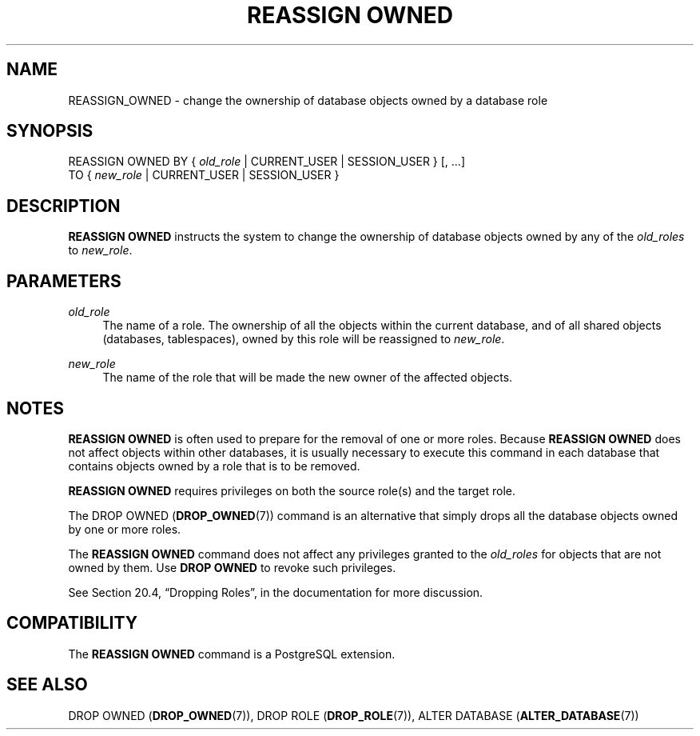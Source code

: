'\" t
.\"     Title: REASSIGN OWNED
.\"    Author: The PostgreSQL Global Development Group
.\" Generator: DocBook XSL Stylesheets v1.79.1 <http://docbook.sf.net/>
.\"      Date: 2018
.\"    Manual: PostgreSQL 9.5.12 Documentation
.\"    Source: PostgreSQL 9.5.12
.\"  Language: English
.\"
.TH "REASSIGN OWNED" "7" "2018" "PostgreSQL 9.5.12" "PostgreSQL 9.5.12 Documentation"
.\" -----------------------------------------------------------------
.\" * Define some portability stuff
.\" -----------------------------------------------------------------
.\" ~~~~~~~~~~~~~~~~~~~~~~~~~~~~~~~~~~~~~~~~~~~~~~~~~~~~~~~~~~~~~~~~~
.\" http://bugs.debian.org/507673
.\" http://lists.gnu.org/archive/html/groff/2009-02/msg00013.html
.\" ~~~~~~~~~~~~~~~~~~~~~~~~~~~~~~~~~~~~~~~~~~~~~~~~~~~~~~~~~~~~~~~~~
.ie \n(.g .ds Aq \(aq
.el       .ds Aq '
.\" -----------------------------------------------------------------
.\" * set default formatting
.\" -----------------------------------------------------------------
.\" disable hyphenation
.nh
.\" disable justification (adjust text to left margin only)
.ad l
.\" -----------------------------------------------------------------
.\" * MAIN CONTENT STARTS HERE *
.\" -----------------------------------------------------------------
.SH "NAME"
REASSIGN_OWNED \- change the ownership of database objects owned by a database role
.SH "SYNOPSIS"
.sp
.nf
REASSIGN OWNED BY { \fIold_role\fR | CURRENT_USER | SESSION_USER } [, \&.\&.\&.]
               TO { \fInew_role\fR | CURRENT_USER | SESSION_USER }
.fi
.SH "DESCRIPTION"
.PP
\fBREASSIGN OWNED\fR
instructs the system to change the ownership of database objects owned by any of the
\fIold_roles\fR
to
\fInew_role\fR\&.
.SH "PARAMETERS"
.PP
\fIold_role\fR
.RS 4
The name of a role\&. The ownership of all the objects within the current database, and of all shared objects (databases, tablespaces), owned by this role will be reassigned to
\fInew_role\fR\&.
.RE
.PP
\fInew_role\fR
.RS 4
The name of the role that will be made the new owner of the affected objects\&.
.RE
.SH "NOTES"
.PP
\fBREASSIGN OWNED\fR
is often used to prepare for the removal of one or more roles\&. Because
\fBREASSIGN OWNED\fR
does not affect objects within other databases, it is usually necessary to execute this command in each database that contains objects owned by a role that is to be removed\&.
.PP
\fBREASSIGN OWNED\fR
requires privileges on both the source role(s) and the target role\&.
.PP
The
DROP OWNED (\fBDROP_OWNED\fR(7))
command is an alternative that simply drops all the database objects owned by one or more roles\&.
.PP
The
\fBREASSIGN OWNED\fR
command does not affect any privileges granted to the
\fIold_roles\fR
for objects that are not owned by them\&. Use
\fBDROP OWNED\fR
to revoke such privileges\&.
.PP
See
Section 20.4, \(lqDropping Roles\(rq, in the documentation
for more discussion\&.
.SH "COMPATIBILITY"
.PP
The
\fBREASSIGN OWNED\fR
command is a
PostgreSQL
extension\&.
.SH "SEE ALSO"
DROP OWNED (\fBDROP_OWNED\fR(7)), DROP ROLE (\fBDROP_ROLE\fR(7)), ALTER DATABASE (\fBALTER_DATABASE\fR(7))
